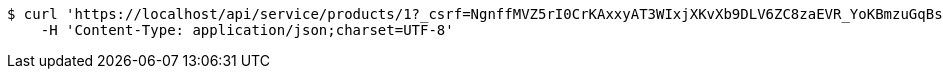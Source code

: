 [source,bash]
----
$ curl 'https://localhost/api/service/products/1?_csrf=NgnffMVZ5rI0CrKAxxyAT3WIxjXKvXb9DLV6ZC8zaEVR_YoKBmzuGqBs14QZMorh8DG0KkG561SriEbQaIIbUhsCUCM0mbI4' -i -X GET \
    -H 'Content-Type: application/json;charset=UTF-8'
----
